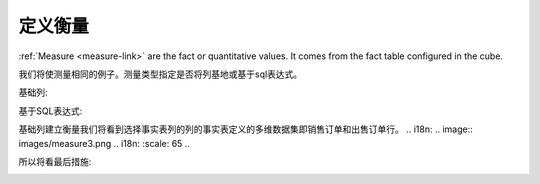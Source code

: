 .. i18n: Defining Measure
.. i18n: ================
..

定义衡量
================

.. i18n: :ref:`Measure <measure-link>` are the fact or quantitative values. It comes from the fact table configured in the cube.
..

:ref:`Measure <measure-link>` are the fact or quantitative values. It comes from the fact table configured in the cube.

.. i18n: We will make the measure for the same example. Measure type specifies whether it will be column base or sql expression based.
..

我们将使测量相同的例子。测量类型指定是否将列基地或基于sql表达式。

.. i18n: Column Based: 
..

基础列: 

.. i18n: .. image::  images/measure1.png
.. i18n:    :scale: 65
..

.. image::  images/measure1.png
   :scale: 65

.. i18n: SQL Expression Based: 
..

基于SQL表达式: 

.. i18n: .. image::  images/measure2.png
.. i18n:    :scale: 65
..

.. image::  images/measure2.png
   :scale: 65

.. i18n: In the column based measure we will see select the fact table column from the columns of the fact table define in the cube i.e. sale_order and sale_order_line.
..

基础列建立衡量我们将看到选择事实表列的列的事实表定义的多维数据集即销售订单和出售订单行。
.. i18n: .. image::  images/measure3.png
.. i18n:    :scale: 65
..

.. image::  images/measure3.png
   :scale: 65

.. i18n: So finally measure will look like:
..

所以将看最后措施:

.. i18n: .. image::  images/measure4.png
.. i18n:    :scale: 65
..

.. image::  images/measure4.png
   :scale: 65
